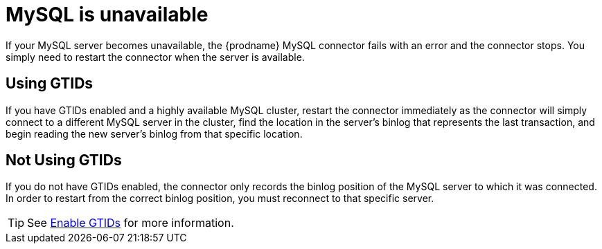 // Metadata created by nebel
//

[id="mysql-is-unavailable_{context}"]
= MySQL is unavailable

If your MySQL server becomes unavailable, the {prodname} MySQL connector fails with an error and the connector stops. You simply need to restart the connector when the server is available.

== Using GTIDs

If you have GTIDs enabled and a highly available MySQL cluster, restart the connector immediately as the connector will simply connect to a different MySQL server in the cluster, find the location in the server's binlog that represents the last transaction, and begin reading the new server's binlog from that specific location.

== Not Using GTIDs

If you do not have GTIDs enabled, the connector only records the binlog position of the MySQL server to which it was connected. In order to restart from the correct binlog position, you must reconnect to that specific server.

TIP: See xref:assemblies/cdc-mysql-connector/as_setup-the-mysql-server.adoc#enable-mysql-gtids-for-cdc_cdc[Enable GTIDs] for more information.
